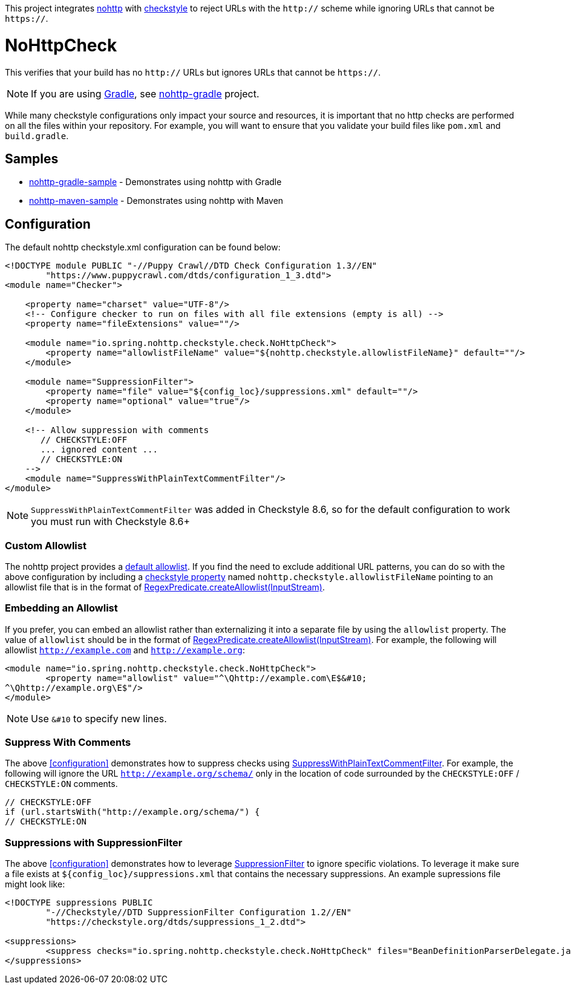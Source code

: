 This project integrates https://github.com/spring-io/nohttp/tree/main/nohttp[nohttp] with https://checkstyle.org[checkstyle] to reject URLs with the `http://` scheme while ignoring URLs that cannot be `https://`.

= NoHttpCheck

This verifies that your build has no `http://` URLs but ignores URLs that cannot be `https://`.

[NOTE]
====
If you are using https://gradle.org/[Gradle], see https://github.com/spring-io/nohttp/tree/main/nohttp-gradle[nohttp-gradle] project.
====

While many checkstyle configurations only impact your source and resources, it is important that no http checks are performed on all the files within your repository.
For example, you will want to ensure that you validate your build files like `pom.xml` and `build.gradle`.

== Samples

* https://github.com/spring-io/nohttp/tree/main/samples/nohttp-gradle-sample[nohttp-gradle-sample] - Demonstrates using nohttp with Gradle
* https://github.com/spring-io/nohttp/tree/main/samples/nohttp-maven-sample[nohttp-maven-sample] - Demonstrates using nohttp with Maven

== Configuration

The default nohttp checkstyle.xml configuration can be found below:

[source,xml]
----
<!DOCTYPE module PUBLIC "-//Puppy Crawl//DTD Check Configuration 1.3//EN"
        "https://www.puppycrawl.com/dtds/configuration_1_3.dtd">
<module name="Checker">

    <property name="charset" value="UTF-8"/>
    <!-- Configure checker to run on files with all file extensions (empty is all) -->
    <property name="fileExtensions" value=""/>

    <module name="io.spring.nohttp.checkstyle.check.NoHttpCheck">
        <property name="allowlistFileName" value="${nohttp.checkstyle.allowlistFileName}" default=""/>
    </module>

    <module name="SuppressionFilter">
        <property name="file" value="${config_loc}/suppressions.xml" default=""/>
        <property name="optional" value="true"/>
    </module>

    <!-- Allow suppression with comments
       // CHECKSTYLE:OFF
       ... ignored content ...
       // CHECKSTYLE:ON
    -->
    <module name="SuppressWithPlainTextCommentFilter"/>
</module>
----

NOTE: `SuppressWithPlainTextCommentFilter` was added in Checkstyle 8.6, so for the default configuration to work you must run with Checkstyle 8.6+

=== Custom Allowlist

The nohttp project provides a https://github.com/spring-io/nohttp/tree/main/nohttp#allow-http-urls[default allowlist].
If you find the need to exclude additional URL patterns, you can do so with the above configuration by including a https://checkstyle.org/config.html#Properties[checkstyle property] named `nohttp.checkstyle.allowlistFileName` pointing to an allowlist file that is in the format of https://github.com/spring-io/nohttp/tree/main/nohttp#allow-http-urls[RegexPredicate.createAllowlist(InputStream)].

=== Embedding an Allowlist

If you prefer, you can embed an allowlist rather than externalizing it into a separate file by using the `allowlist` property.
The value of `allowlist` should be in the format of https://github.com/spring-io/nohttp/tree/main/nohttp#allow-http-urls[RegexPredicate.createAllowlist(InputStream)].
For example, the following will allowlist `http://example.com` and `http://example.org`:

[source,xml]
----
<module name="io.spring.nohttp.checkstyle.check.NoHttpCheck">
	<property name="allowlist" value="^\Qhttp://example.com\E$&#10;
^\Qhttp://example.org\E$"/>
</module>
----

NOTE: Use `&#10` to specify new lines.


=== Suppress With Comments

The above <<configuration>> demonstrates how to suppress checks using https://checkstyle.org/config_filters.html#SuppressWithPlainTextCommentFilter[SuppressWithPlainTextCommentFilter]. For example, the following will ignore the URL `http://example.org/schema/` only in the location of code surrounded by the `CHECKSTYLE:OFF` / `CHECKSTYLE:ON` comments.

```java
// CHECKSTYLE:OFF
if (url.startsWith("http://example.org/schema/") {
// CHECKSTYLE:ON
```

=== Suppressions with SuppressionFilter

The above <<configuration>> demonstrates how to leverage https://checkstyle.org/config_filters.html#SuppressionFilter[SuppressionFilter] to ignore specific violations. To leverage it make sure a file exists at `${config_loc}/suppressions.xml` that contains the necessary suppressions. An example supressions file might look like:

```xml
<!DOCTYPE suppressions PUBLIC
	"-//Checkstyle//DTD SuppressionFilter Configuration 1.2//EN"
	"https://checkstyle.org/dtds/suppressions_1_2.dtd">

<suppressions>
	<suppress checks="io.spring.nohttp.checkstyle.check.NoHttpCheck" files="BeanDefinitionParserDelegate.java" lines="1409"/>
</suppressions>
```
